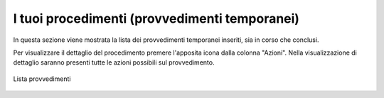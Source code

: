I tuoi procedimenti (provvedimenti temporanei)
==============================================

In questa sezione viene mostrata la lista dei provvedimenti temporanei inseriti, sia in corso che conclusi.

Per visualizzare il dettaglio del procedimento premere l'apposita icona dalla colonna "Azioni". Nella visualizzazione di dettaglio saranno presenti tutte le azioni possibili sul provvedimento.

.. figure:: /media/lista_provvedimenti.png
   :align: center
   :name: lista-provvedimenti
   :alt: Lista provvedimenti

   Lista provvedimenti

